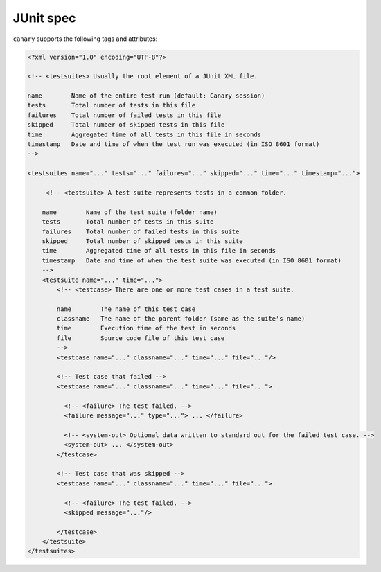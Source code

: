 .. Copyright NTESS. See COPYRIGHT file for details.

   SPDX-License-Identifier: MIT

.. _integrations-junit:

JUnit spec
==========

``canary`` supports the following tags and attributes:

.. code-block:: xml

    <?xml version="1.0" encoding="UTF-8"?>

    <!-- <testsuites> Usually the root element of a JUnit XML file.

    name        Name of the entire test run (default: Canary session)
    tests       Total number of tests in this file
    failures    Total number of failed tests in this file
    skipped     Total number of skipped tests in this file
    time        Aggregated time of all tests in this file in seconds
    timestamp   Date and time of when the test run was executed (in ISO 8601 format)
    -->

    <testsuites name="..." tests="..." failures="..." skipped="..." time="..." timestamp="...">

         <!-- <testsuite> A test suite represents tests in a common folder.

        name        Name of the test suite (folder name)
        tests       Total number of tests in this suite
        failures    Total number of failed tests in this suite
        skipped     Total number of skipped tests in this suite
        time        Aggregated time of all tests in this file in seconds
        timestamp   Date and time of when the test suite was executed (in ISO 8601 format)
        -->
        <testsuite name="..." time="...">
            <!-- <testcase> There are one or more test cases in a test suite.

            name        The name of this test case
            classname   The name of the parent folder (same as the suite's name)
            time        Execution time of the test in seconds
            file        Source code file of this test case
            -->
            <testcase name="..." classname="..." time="..." file="..."/>

            <!-- Test case that failed -->
            <testcase name="..." classname="..." time="..." file="...">

              <!-- <failure> The test failed. -->
              <failure message="..." type="..."> ... </failure>

              <!-- <system-out> Optional data written to standard out for the failed test case. -->
              <system-out> ... </system-out>
            </testcase>

            <!-- Test case that was skipped -->
            <testcase name="..." classname="..." time="..." file="...">

              <!-- <failure> The test failed. -->
              <skipped message="..."/>

            </testcase>
        </testsuite>
    </testsuites>
